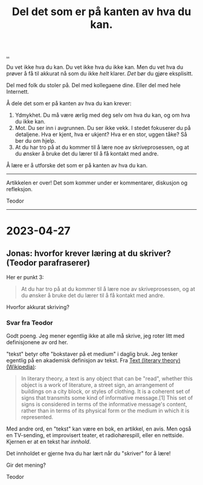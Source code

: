 :PROPERTIES:
:ID: 800d73cb-472c-4994-ac0b-f74d5335811d
:END:
#+TITLE: Del det som er på kanten av hva du kan.

[[file:..][..]]

Du vet ikke hva du kan.
Du vet ikke hva du ikke kan.
Men du vet hva du prøver å få til akkurat nå som du ikke /helt/ klarer.
/Det/ bør du gjøre eksplisitt.

Del med folk du stoler på.
Del med kollegaene dine.
Eller del med hele Internett.

Å dele det som er på kanten av hva du kan krever:

1. Ydmykhet.
   Du må være ærlig med deg selv om hva du kan, og om hva du ikke kan.
2. Mot.
   Du ser inn i avgrunnen.
   Du ser ikke vekk.
   I stedet fokuserer du på detaljene.
   Hva er kjent, hva er ukjent?
   Hva er en stor, uggen tåke?
   Så ber du om hjelp.
3. At du har tro på at du kommer til å lære noe av skriveprosessen, og at du ønsker å bruke det du lærer til å få kontakt med andre.

Å lære er å utforske det som er på kanten av hva du kan.

-----

Artikkelen er over!
Det som kommer under er kommentarer, diskusjon og refleksjon.

Teodor

-----

* 2023-04-27
** Jonas: hvorfor krever læring at du skriver? (Teodor parafraserer)
:PROPERTIES:
:CUSTOM_ID: D-da26bb
:END:
Her er punkt 3:

#+begin_quote
At du har tro på at du kommer til å lære noe av skriveprosessen, og at du ønsker å bruke det du lærer til å få kontakt med andre.
#+end_quote

Hvorfor akkurat skriving?
*** Svar fra Teodor
:PROPERTIES:
:CUSTOM_ID: D-b43dbf
:END:
Godt poeng.
Jeg mener egentlig ikke at alle må skrive, jeg roter litt med definisjonene av ord her.

"tekst" betyr ofte "bokstaver på et medium" i daglig bruk.
Jeg tenker egentlig på en akademisk definisjon av tekst.
Fra [[https://en.wikipedia.org/wiki/Text_(literary_theory)][Text (literary theory) (Wikipedia)]]:

#+begin_quote
In literary theory, a text is any object that can be "read", whether this object is a work of literature, a street sign, an arrangement of buildings on a city block, or styles of clothing. It is a coherent set of signs that transmits some kind of informative message.[1] This set of signs is considered in terms of the informative message's content, rather than in terms of its physical form or the medium in which it is represented.
#+end_quote

Med andre ord, en "tekst" kan være en bok, en artikkel, en avis.
Men også en TV-sending, et improvisert teater, et radiohørespill, eller en nettside.
Kjernen er at en tekst har /innhold/.

Det innholdet er gjerne hva du har lært når du "skriver" for å lære!

Gir det mening?

Teodor

